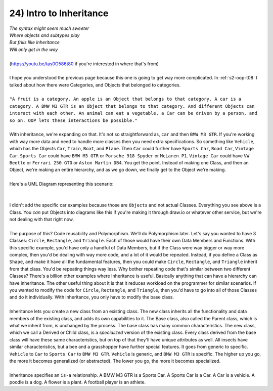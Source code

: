 .. _s2-oop-t24:

24) Intro to Inheritance
------------------------

| *The syntax might seem much sweeter*
| *Where objects and subtypes play*
| *But frills like inheritance*
| *Will only get in the way*
|
| (https://youtu.be/tas0O586t80 if you're interested in where that's from)
|
| I hope you understood the previous page because this one is going to get way more complicated. In :ref:`s2-oop-t08` I talked about how there were Categories, and Objects that belonged to categories. 
|
| ``"A fruit is a category. An apple is an Object that belongs to that category. A car is a category. A BMW M3 GTR is an Object that belongs to that category. And different Objects can interact with each other. An animal can eat a vegetable, a Car can be driven by a person, and so on. OOP lets these interactions be possible."``
|
| With inheritance, we're expanding on that. It's not so straightforward as, ``car`` and then ``BMW M3 GTR``. If you're working with way more data and need to handle more classes then you need extra specifications. So something like ``Vehicle``, which has the Objects ``Car``, ``Train``, ``Boat``, and ``Plane``. Then ``Car`` could further have ``Sports Car``, ``Road Car``, ``Vintage Car``. ``Sports Car`` could have ``BMW M3 GTR`` or ``Porsche 918 Spyder`` or ``McLaren P1``. ``Vintage Car`` could have ``VW Beetle`` or ``Ferrari 250 GTO`` or ``Aston Martin DB4``. You get the point. Instead of making one Class, and then an Object, we're making an entire hierarchy, and as we go down, we finally get to the Object we're making.
|
| Here's a UML Diagram representing this scenario:
|

.. raw:: html
    :file: images/inheritance_1.svg

|
| I didn't add the specific car examples because those are ``Objects`` and not actual Classes. Everything you see above is a Class. You *can* put Objects into diagrams like this if you're making it through draw.io or whatever other service, but we're not dealing with that right now.
|
| The purpose of this? Code reusability and Polymorphism. We'll do Polymorphism later. Let's say you wanted to have 3 Classes: ``Circle``, ``Rectangle``, and ``Triangle``. Each of those would have their own Data Members and Functions. With this specific example, you'd have only a handful of Data Members, but if the Class were way bigger or way more complex, then you'd be dealing with way more code, and a lot of it would be repeated. Instead, if you define a Class as ``Shape``, and make it have all the fundamental features, then you could make ``Circle``, ``Rectangle``, and ``Triangle`` inherit from that class. You'd be repeating things way less. Why bother repeating code that's similar between two different Classes? There's a billion other examples where Inheritance is useful. Basically anything that can have a hierarchy can have inheritance. The other useful thing about it is that it reduces workload on the programmer for similar scenarios. If you wanted to modify the code for ``Circle``, ``Rectangle``,  and ``Triangle``, then you'd have to go into all of those Classes and do it individually. With inheritance, you only have to modify the base class.
|
| Inheritance lets you create a new class from an existing class. The new class inherits all the functionality and data members of the existing class, and adds its own capabilities to it. The Base class, also called the Parent class, which is what we inherit from, is unchanged by the process. The base class has many common characteristics. The new class, which we call a Derived or Child class, is a *specialized* version of the existing class. Every class derived from the base class will have these same characteristics, but on top of that they'll have unique attributes as well. All insects have similar characteristics, but a bee and a grasshopper have further special features. It goes from generic to specific. ``Vehicle`` to ``Car`` to ``Sports Car`` to ``BMW M3 GTR``. ``Vehicle`` is generic, and ``BMW M3 GTR`` is specific. The higher up you go, the more it becomes generalized (or abstracted). The lower you go, the more it becomes specialized.
|
| Inheritance specifies an ``is-a`` relationship. A BMW M3 GTR is a Sports Car. A Sports Car is a Car. A Car is a vehicle. A poodle is a dog. A flower is a plant. A football player is an athlete.